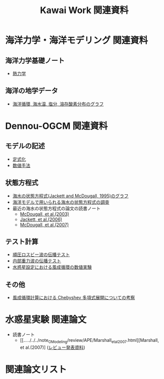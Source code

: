 #+TITLE: Kawai Work 関連資料
#+AUTOHR: 河合 佑太
#+LANGUAGE: ja
#+HTML_MATHJAX: align:"left" mathml:t path:"http://cdn.mathjax.org/mathjax/latest/MathJax.js?config=TeX-AMS_HTML"></SCRIPT>
#+HTML_HEAD: <link rel="stylesheet" type="text/css" href="./org.css" />

* 海洋力学・海洋モデリング 関連資料

** 海洋力学基礎ノート
  - [[file:./../../../../note_OModeling/fundamentals/fundamentals.pdf][熱力学]]

** 海洋の地学データ
  - [[./../../../../note_OModeling/basic_data/basic_data.html][海洋循環, 海水温, 塩分, 溶存酸素分布のグラフ]]


* Dennou-OGCM 関連資料

** モデルの記述

  - [[file:./../../../doc/formulation/formulation.pdf][定式化]]
  - [[file:./../../../doc/numeric/numeric.pdf][数値手法]]

** 状態方程式

  - [[./EOS/EOSfigure.html][海水の状態方程式(Jackett and McDougall, 1995)のグラフ]]
  - [[./../../../../note_OModeling/review/EOS/EOSsurvey.html][海洋モデルで用いられる海水の状態方程式の調査]]
  - 最近の海水の状態方程式の論文の読書ノート
    - [[./../../../../note_OModeling/review/EOS/Mcdougall_et_al_2003.html][McDougall, et al.(2003)]]
    - [[./../../../../note_OModeling/review/EOS/Jackett_et_al_2006.html][Jackett, et al.(2006)]]
    - [[./../../../../note_OModeling/review/EOS/Mcdougall_2007.html][McDougall, et al.(2007)]]

** テスト計算

  - [[./../experiment/exp_BarotRossbyWave/Exp_BarotRossbyWave_mod.html][順圧ロスビー波の伝播テスト]]
  - [[./../experiment/exp_InternalGravWave/Exp_InternalGravWave_mod.html][内部重力波の伝播テスト]]
  - [[./../experiment/exp_WindDrivenCirculation/Exp_WindDrivenCirculation.html][水惑星設定における風成循環の数値実験]]

** その他

  - [[./chebyshev/chebyshevCheck.html][風成循環計算における Chebyshev 多項式展開についての考察]]

* 水惑星実験 関連論文
  - 読書ノート
    - [[./../../../../note_OModeling/review/APE/Marshall_et_al_2007.html][Marshall, et al.(2007)] ([[./../../../../note_OModeling/review/APE/Marshall_et_al_2007.html][レビュー発表資料]])

* 関連論文リスト
